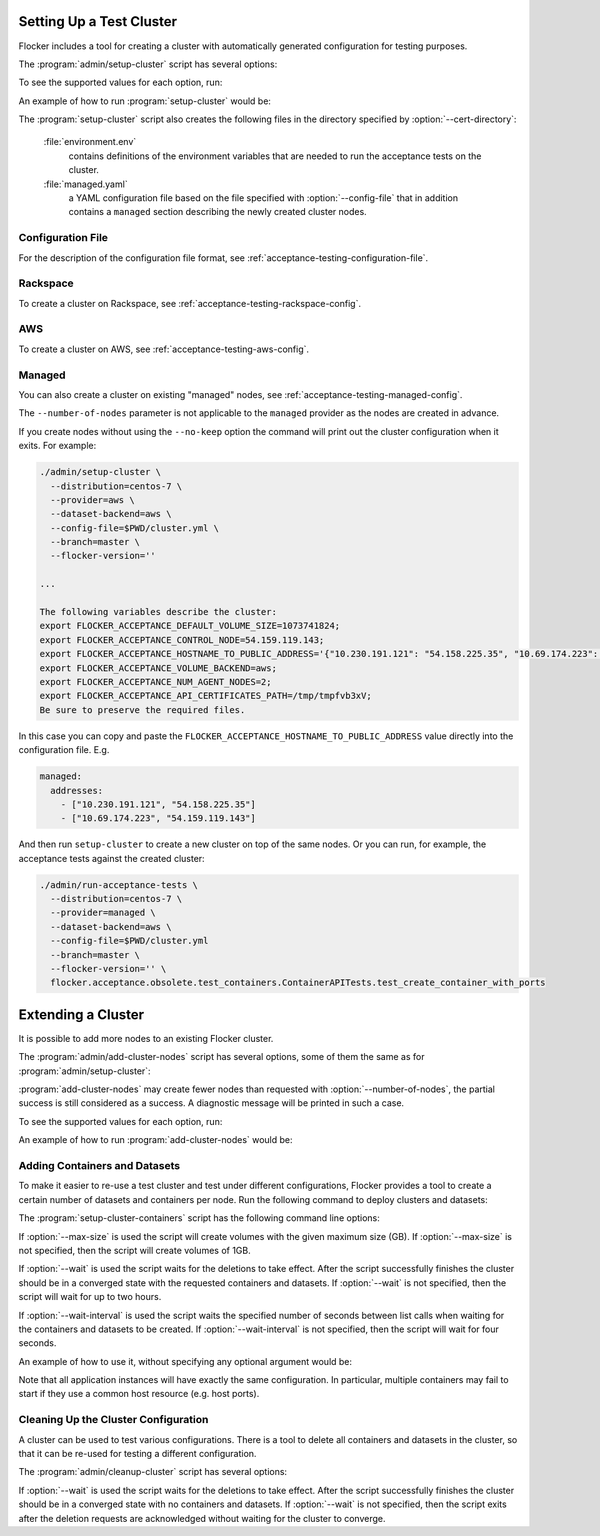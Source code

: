 .. _cluster-setup:

=========================
Setting Up a Test Cluster
=========================

Flocker includes a tool for creating a cluster with automatically generated configuration for testing purposes.

.. prompt:: bash $

   admin/setup-cluster <options>


The :program:`admin/setup-cluster` script has several options:

.. program:: admin/setup-cluster

.. option:: --distribution <distribution>

   Specifies what distribution to use on the created nodes.

.. option:: --provider <provider>

   Specifies what provider to use to create the nodes.

.. option:: --dataset-backend <dataset-backend>

   Specifies what dataset backend to use for the cluster.

.. option:: --branch <branch>

   Specifies the branch repository from which to install packages.
   If this is not specified, packages will be installed from a release repository.
   The release repository may be a stable or unstable repository, and will be selected depending on the version to be installed.

.. option:: --flocker-version <version>

   Specifies the version of Flocker to install from the selected repository.
   If this is not specified (or is an empty string), the most recent version available in the repository will be installed.

   .. note::

      The build server merges forward before building packages, except on release branches.
      If you want to use a branch in development, you probably only want to specify the branch.

.. option:: --build-server <buildserver>

   Specifies the base URL of the build server to install from.
   This is probably only useful when testing changes to the build server.

.. option:: --config-file <config-file>

   Specifies a YAML configuration file that contains provider specific configuration.
   See below for the required configuration options.

.. option:: --no-keep

   Destroy the cluster after creating it.
   This option is useful for testing the tool itself.

.. option:: --purpose <purpose>

   Specifies a string that describes the purpose of the cluster.
   This can be included into the metadata describing the cluster nodes and/or names of the nodes.

.. option:: --number-of-nodes <number>

   Specifies the number of nodes (machines) to create for use in the cluster.
   This option is only applicable if the nodes are created dynamically.

.. option:: --cert-directory <directory>

   If this option is used then the generated cluster certificate files will be stored
   in the directory specified.
   Otherwise a random temporary directory will be used.
   The specified directory must not exist or it must be an empty directory.

To see the supported values for each option, run:

.. prompt:: bash $

   admin/setup-cluster --help

An example of how to run :program:`setup-cluster` would be:

.. prompt:: bash $

  admin/setup-cluster \
    --distribution centos-7 \
    --provider rackspace \
    --config-file $PWD/cluster.yml \
    --number-of-nodes 2 

The :program:`setup-cluster` script also creates the following files in the directory
specified by :option:`--cert-directory`:

    :file:`environment.env`
        contains definitions of the environment variables that are needed to run the
        acceptance tests on the cluster.

    :file:`managed.yaml`
        a YAML configuration file based on the file specified with :option:`--config-file` that
        in addition contains a ``managed`` section describing the newly created cluster nodes.

Configuration File
==================

For the description of the configuration file format, see :ref:`acceptance-testing-configuration-file`.

.. _cluster-setup-rackspace-config:

Rackspace
=========

To create a cluster on Rackspace, see :ref:`acceptance-testing-rackspace-config`.

.. prompt:: bash $

  admin/setup-cluster --distribution centos-7 --provider rackspace --config-file config.yml --number-of-nodes 2

.. _cluster-setup-aws-config:

AWS
===

To create a cluster on AWS, see :ref:`acceptance-testing-aws-config`.

.. prompt:: bash $

  admin/setup-cluster --distribution centos-7 --provider aws --config-file config.yml --number-of-nodes 2

.. _cluster-setup-managed-config:

Managed
=======

You can also create a cluster on existing "managed" nodes, see :ref:`acceptance-testing-managed-config`.

The ``--number-of-nodes`` parameter is not applicable to the ``managed`` provider as the nodes are created in advance.

.. prompt:: bash $

   admin/setup-cluster --distribution centos-7 --provider managed --config-file config.yml

If you create nodes without using the ``--no-keep`` option the command will print out the cluster configuration when it exits.
For example:

.. code-block:: console

   ./admin/setup-cluster \
     --distribution=centos-7 \
     --provider=aws \
     --dataset-backend=aws \
     --config-file=$PWD/cluster.yml \
     --branch=master \
     --flocker-version=''

   ...

   The following variables describe the cluster:
   export FLOCKER_ACCEPTANCE_DEFAULT_VOLUME_SIZE=1073741824;
   export FLOCKER_ACCEPTANCE_CONTROL_NODE=54.159.119.143;
   export FLOCKER_ACCEPTANCE_HOSTNAME_TO_PUBLIC_ADDRESS='{"10.230.191.121": "54.158.225.35", "10.69.174.223": "54.159.119.143"}';
   export FLOCKER_ACCEPTANCE_VOLUME_BACKEND=aws;
   export FLOCKER_ACCEPTANCE_NUM_AGENT_NODES=2;
   export FLOCKER_ACCEPTANCE_API_CERTIFICATES_PATH=/tmp/tmpfvb3xV;
   Be sure to preserve the required files.

In this case you can copy and paste the ``FLOCKER_ACCEPTANCE_HOSTNAME_TO_PUBLIC_ADDRESS`` value directly into the configuration file. E.g.

.. code-block:: yaml

   managed:
     addresses:
       - ["10.230.191.121", "54.158.225.35"]
       - ["10.69.174.223", "54.159.119.143"]

And then run ``setup-cluster`` to create a new cluster on top of the same  nodes.
Or you can run, for example, the acceptance tests against the created cluster:

.. code-block:: console

   ./admin/run-acceptance-tests \
     --distribution=centos-7 \
     --provider=managed \
     --dataset-backend=aws \
     --config-file=$PWD/cluster.yml
     --branch=master \
     --flocker-version='' \
     flocker.acceptance.obsolete.test_containers.ContainerAPITests.test_create_container_with_ports

=========================
Extending a Cluster
=========================

It is possible to add more nodes to an existing Flocker cluster.

.. prompt:: bash $

   admin/add-cluster-nodes <options>


The :program:`admin/add-cluster-nodes` script has several options,
some of them the same as for :program:`admin/setup-cluster`:

.. program:: admin/add-cluster-nodes

.. option:: --distribution <distribution>

   See :program:`admin/setup-cluster`.
   Typically this would be the same distribution as for the existing cluster nodes,
   however that's not required.

.. option:: --provider <provider>

   See :program:`admin/setup-cluster`.
   This should be the same provider as for the existing nodes.
   The new nodes may fail to work properly otherwise.
   At present ``rackspace`` and ``aws`` providers are supported.

.. option:: --dataset-backend <dataset-backend>

   See :program:`admin/setup-cluster`.

.. option:: --branch <branch>

   See :program:`admin/setup-cluster`.
   Different Flocker versions might fail to inter-operate.

.. option:: --flocker-version <version>

   See :program:`admin/setup-cluster`.
   Different Flocker versions might fail to inter-operate.

.. option:: --build-server <buildserver>

   See :program:`admin/setup-cluster`.

.. option:: --config-file <config-file>

   See :program:`admin/setup-cluster`.
   The configuration file must include a ``managed`` section that describes the existing nodes.
   Typically this would be :file:`managed.yaml` file from the certificates directory
   of the cluster.  See :option:`--cert-directory`.

.. option:: --purpose <purpose>

   See :program:`admin/setup-cluster`.
   The purpose should be the same as used when creating the existing node.
   That makes the administration of the nodes easier.

.. option:: --tag <tag>

   :program:`admin/setup-cluster` generates a random tag that is added to names
   of the cluster nodes.
   This option allows to use the same tag for the new nodes.
   That makes the administration of the nodes easier.

.. option:: --number-of-nodes <number>

   Specifies the number of additional nodes to add to the cluster.

.. option:: --cert-directory <directory>

   This mandatory option specifies a directory with the cluster certificate files.
   Certificate files for the new nodes will also be added to this directory.
   The :file:`environment.env` and :file:`managed.yaml` files in this directory will
   be updated in place.

.. option:: --control-node <IP address>

   IP address of the cluster's control node.

.. option:: --starting-index <number>

   A starting index to use when naming the new nodes.
   If not specified then the number of the existing nodes will be used as the starting index.
   The indexes of nodes are reflected in their names and in file names of node certificates.


:program:`add-cluster-nodes` may create fewer nodes than requested with :option:`--number-of-nodes`,
the partial success is still considered as a success.
A diagnostic message will be printed in such a case.

To see the supported values for each option, run:

.. prompt:: bash $

   admin/add-cluster-nodes --help

An example of how to run :program:`add-cluster-nodes` would be:

.. prompt:: bash $

  admin/add-cluster-node \
    --distribution centos-7 \
    --branch master \
    --config-file ~/clusters/test0/managed.yaml \
    --purpose FLOC-3947 \
    --tag '4S4Av0gRJ9c' \
    --cert-directory ~/clusters/test0 \
    --control-node 52.33.228.33 \
    --number-of-nodes 3

Adding Containers and Datasets
==============================

To make it easier to re-use a test cluster and test under different configurations, Flocker provides a tool to create a certain number of datasets and containers per node.
Run the following command to deploy clusters and datasets:

.. prompt:: bash $

    benchmark/setup-cluster-containers <options>

The :program:`setup-cluster-containers` script has the following command line options:

.. program:: setup-cluster-containers`

.. option:: --image <docker image>

   Specifies the docker image to use to create the containers.

.. option:: --mountpoint <mountpoint path>

    Path of the mountpoint where the dataset should be mounted in the containers.

.. option:: --control-node <ip-address>

    Public IP address of the control node.

.. option:: --apps-per-node <number>

   Specifies the number of applications (containers) to start on each cluster node.
   If this is not specified, one container and dataset per node will be created.

.. option:: --cert-directory <certificates-directory>

   Specifies a directory containing:

   - ``cluster.crt`` - a CA certificate file;
   - ``user.crt`` - a user certificate file; and
   - ``user.key`` - a user private key file.

.. option:: --max-size <GB>
    
    Maximum size of the datasets specified in gigabytes. This parameter is optional. By default it will
    be 1GB.

.. option:: --wait <seconds>

   Specifies the timeout of waiting for the configuration changes to take effect
   or, in other words, for the cluster to converge.
   If this parameter is not set, then the program will wait up to two hours.

.. option:: --wait-interval <seconds>
    
    The duration of the waiting intervals can be set as a parameter. It will determine how long the
    program will wait between list calls when waiting for the containers and datasets to be created.
    It is four seconds by default.

If :option:`--max-size` is used the script will create volumes with the given maximum
size (GB).
If :option:`--max-size` is not specified, then the script will create volumes of 1GB.

If :option:`--wait` is used the script waits for the deletions to take effect.
After the script successfully finishes the cluster should be in a converged state
with the requested containers and datasets.
If :option:`--wait` is not specified, then the script will wait for up to two hours.

If :option:`--wait-interval` is used the script waits the specified number of seconds between
list calls when waiting for the containers and datasets to be created.
If :option:`--wait-interval` is not specified, then the script will wait for four seconds.

An example of how to use it, without specifying any optional argument would be:

.. prompt:: bash $

  admin/setup-cluster-containers \
    --image "clusterhq/mongodb" \
    --mountpoint "/data/db" \
    --apps-per-node 5 \
    --control-node 52.52.52.52 \
    --cert-directory /etc/flocker/test_cluster1/

Note that all application instances will have exactly the same configuration.
In particular, multiple containers may fail to start if they use a common host resource (e.g. host ports).

Cleaning Up the Cluster Configuration
=====================================

A cluster can be used to test various configurations.
There is a tool to delete all containers and datasets in the cluster,
so that it can be re-used for testing a different configuration.

.. prompt:: bash $

   admin/cleanup-cluster <options>


The :program:`admin/cleanup-cluster` script has several options:

.. program:: admin/cleanup-cluster

.. option:: --control-node <address>

   Specifies the internet address of the control node of the cluster.

.. option:: --cert-directory <directory>

   Specifies the directory that contains the cluster certificates.

.. option:: --wait <seconds>

   Specifies the timeout of waiting for the configuration changes to take effect
   or, in other words, for the cluster to converge.
   If this parameter is not set, then no waiting is done.

If :option:`--wait` is used the script waits for the deletions to take effect.
After the script successfully finishes the cluster should be in a converged state
with no containers and datasets.
If :option:`--wait` is not specified, then the script exits after the deletion
requests are acknowledged without waiting for the cluster to converge.
